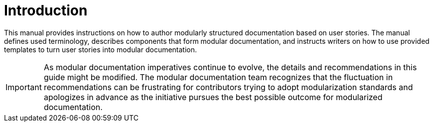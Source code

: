 [id="introduction"]
= Introduction

This manual provides instructions on how to author modularly structured documentation based on user stories. The manual defines used terminology, describes components that form modular documentation, and instructs writers on how to use provided templates to turn user stories into modular documentation.

IMPORTANT: As modular documentation imperatives continue to evolve, the details and recommendations in this guide might be modified. The modular documentation team recognizes that the fluctuation in recommendations can be frustrating for contributors trying to adopt modularization standards and apologizes in advance as the initiative pursues the best possible outcome for modularized documentation.

